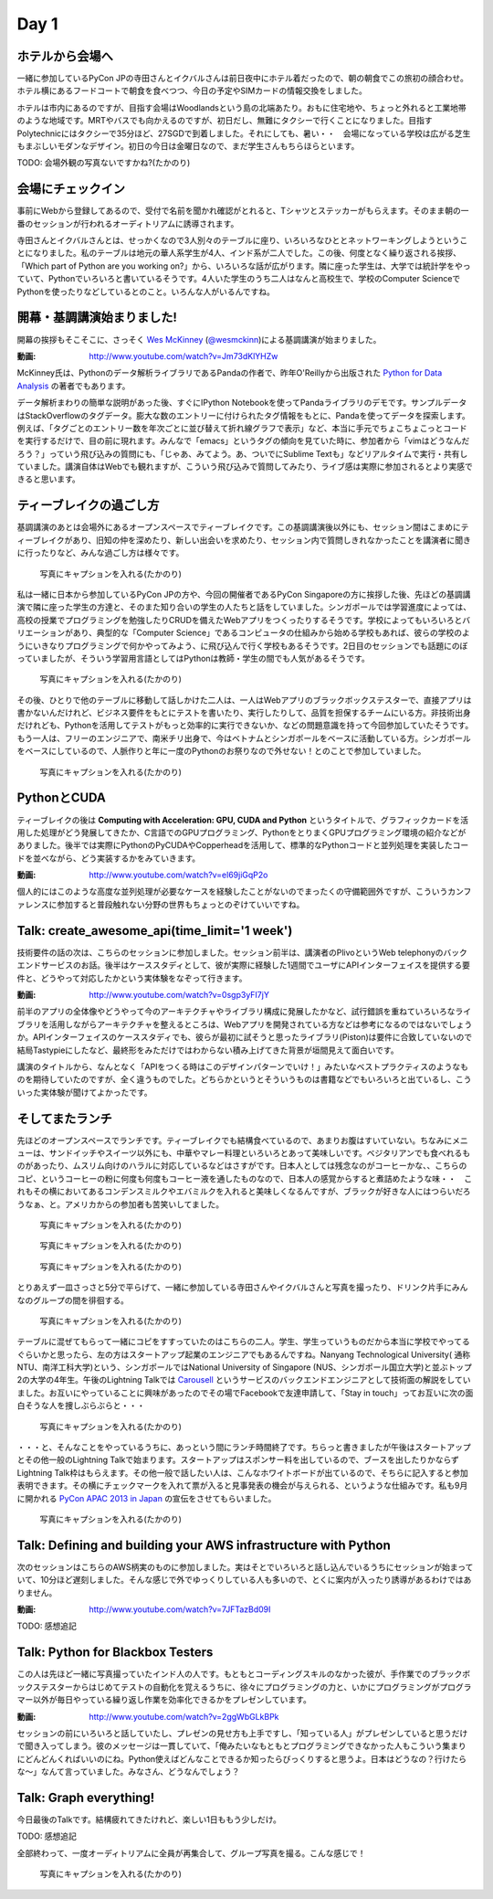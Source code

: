 =======
 Day 1
=======

ホテルから会場へ
--------------------

一緒に参加しているPyCon JPの寺田さんとイクバルさんは前日夜中にホテル着だったので、朝の朝食でこの旅初の顔合わせ。ホテル横にあるフードコートで朝食を食べつつ、今日の予定やSIMカードの情報交換をしました。

ホテルは市内にあるのですが、目指す会場はWoodlandsという島の北端あたり。おもに住宅地や、ちょっと外れると工業地帯のような地域です。MRTやバスでも向かえるのですが、初日だし、無難にタクシーで行くことになりました。目指すPolytechnicにはタクシーで35分ほど、27SGDで到着しました。それにしても、暑い・・　会場になっている学校は広がる芝生もまぶしいモダンなデザイン。初日の今日は金曜日なので、まだ学生さんもちらほらといます。

TODO: 会場外観の写真ないですかね?(たかのり)


会場にチェックイン
---------------------
事前にWebから登録してあるので、受付で名前を聞かれ確認がとれると、Tシャツとステッカーがもらえます。そのまま朝の一番のセッションが行われるオーディトリアムに誘導されます。

寺田さんとイクバルさんとは、せっかくなので3人別々のテーブルに座り、いろいろなひととネットワーキングしようということになりました。私のテーブルは地元の華人系学生が4人、インド系が二人でした。この後、何度となく繰り返される挨拶、「Which part of Python are you working on?」から、いろいろな話が広がります。隣に座った学生は、大学では統計学をやっていて、Pythonでいろいろと書いているそうです。4人いた学生のうち二人はなんと高校生で、学校のComputer ScienceでPythonを使ったりなどしているとのこと。いろんな人がいるんですね。


開幕・基調講演始まりました!
------------------------------
開幕の挨拶もそこそこに、さっそく `Wes McKinney <http://www.linkedin.com/pub/wes-mckinney/0/b27/b96>`_  (`@wesmckinn <https://twitter.com/wesmckinn>`_)による基調講演が始まりました。

:動画: http://www.youtube.com/watch?v=Jm73dKlYHZw

McKinney氏は、Pythonのデータ解析ライブラリであるPandaの作者で、昨年O'Reillyから出版された `Python for Data Analysis <http://shop.oreilly.com/product/0636920023784.do>`_ の著者でもあります。

データ解析まわりの簡単な説明があった後、すぐにIPython Notebookを使ってPandaライブラリのデモです。サンプルデータはStackOverflowのタグデータ。膨大な数のエントリーに付けられたタグ情報をもとに、Pandaを使ってデータを探索します。例えば、「タグごとのエントリー数を年次ごとに並び替えて折れ線グラフで表示」など、本当に手元でちょこちょこっとコードを実行するだけで、目の前に現れます。みんなで「emacs」というタグの傾向を見ていた時に、参加者から「vimはどうなんだろう？」っていう飛び込みの質問にも、「じゃあ、みてよう。あ、ついでにSublime Textも」などリアルタイムで実行・共有していました。講演自体はWebでも観れますが、こういう飛び込みで質問してみたり、ライブ感は実際に参加されるとより実感できると思います。


ティーブレイクの過ごし方
---------------------------
基調講演のあとは会場外にあるオープンスペースでティーブレイクです。この基調講演後以外にも、セッション間はこまめにティーブレイクがあり、旧知の仲を深めたり、新しい出会いを求めたり、セッション内で質問しきれなかったことを講演者に聞きに行ったりなど、みんな過ごし方は様々です。

.. figure:: /_static/tea_break.jpg
   :width: 400

   写真にキャプションを入れる(たかのり)

私は一緒に日本から参加しているPyCon JPの方や、今回の開催者であるPyCon Singaporeの方に挨拶した後、先ほどの基調講演で隣に座った学生の方達と、そのまた知り合いの学生の人たちと話をしていました。シンガポールでは学習進度によっては、高校の授業でプログラミングを勉強したりCRUDを備えたWebアプリをつくったりするそうです。学校によってもいろいろとバリエーションがあり、典型的な「Computer Science」であるコンピュータの仕組みから始める学校もあれば、彼らの学校のようにいきなりプログラミングで何かやってみよう、に飛び込んで行く学校もあるそうです。2日目のセッションでも話題にのぼっていましたが、そういう学習用言語としてはPythonは教師・学生の間でも人気があるそうです。

.. figure:: /_static/students.jpg
   :width: 400

   写真にキャプションを入れる(たかのり)

その後、ひとりで他のテーブルに移動して話しかけた二人は、一人はWebアプリのブラックボックステスターで、直接アプリは書かないんだけれど、ビジネス要件をもとにテストを書いたり、実行したりして、品質を担保するチームにいる方。非技術出身だけれども、Pythonを活用してテストがもっと効率的に実行できないか、などの問題意識を持って今回参加していたそうです。もう一人は、フリーのエンジニアで、南米チリ出身で、今はベトナムとシンガポールをベースに活動している方。シンガポールをベースにしているので、人脈作りと年に一度のPythonのお祭りなので外せない！とのことで参加していました。

.. figure:: /_static/tester_engineer.jpg
   :width: 400

   写真にキャプションを入れる(たかのり)

PythonとCUDA
-------------------------------
ティーブレイクの後は **Computing with Acceleration: GPU, CUDA and Python** というタイトルで、グラフィックカードを活用した処理がどう発展してきたか、C言語でのGPUプログラミング、PythonをとりまくGPUプログラミング環境の紹介などがありました。後半では実際にPythonのPyCUDAやCopperheadを活用して、標準的なPythonコードと並列処理を実装したコードを並べながら、どう実装するかをみていきます。

:動画: http://www.youtube.com/watch?v=el69jiGqP2o

個人的にはこのような高度な並列処理が必要なケースを経験したことがないのでまったくの守備範囲外ですが、こういうカンファレンスに参加すると普段触れない分野の世界もちょっとのぞけていいですね。


Talk: create_awesome_api(time_limit='1 week')
------------------------------------------------
技術要件の話の次は、こちらのセッションに参加しました。セッション前半は、講演者のPlivoというWeb telephonyのバックエンドサービスのお話。後半はケーススタディとして、彼が実際に経験した1週間でユーザにAPIインターフェイスを提供する要件と、どうやって対応したかという実体験をなぞって行きます。

:動画: http://www.youtube.com/watch?v=0sgp3yFI7jY

前半のアプリの全体像やどうやって今のアーキテクチャやライブラリ構成に発展したかなど、試行錯誤を重ねていろいろなライブラリを活用しながらアーキテクチャを整えるところは、Webアプリを開発されている方などは参考になるのではないでしょうか。APIインターフェイスのケーススタディでも、彼らが最初に試そうと思ったライブラリ(Piston)は要件に合致していないので結局Tastypieにしたなど、最終形をみただけではわからない積み上げてきた背景が垣間見えて面白いです。

講演のタイトルから、なんとなく「APIをつくる時はこのデザインパターンでいけ！」みたいなベストプラクティスのようなものを期待していたのですが、全く違うものでした。どちらかというとそういうものは書籍などでもいろいろと出ているし、こういった実体験が聞けてよかったです。


そしてまたランチ
------------------------------
先ほどのオープンスペースでランチです。ティーブレイクでも結構食べているので、あまりお腹はすいていない。ちなみにメニューは、サンドイッチやスイーツ以外にも、中華やマレー料理といろいろとあって美味しいです。ベジタリアンでも食べれるものがあったり、ムスリム向けのハラルに対応しているなどはさすがです。日本人としては残念なのがコーヒーかな、、こちらのコピ、というコーヒーの粉に何度も何度もコーヒー液を通したものなので、日本人の感覚からすると煮詰めたような味・・　これもその横においてあるコンデンスミルクやエバミルクを入れると美味しくなるんですが、ブラックが好きな人にはつらいだろうなぁ、と。アメリカからの参加者も苦笑いしてました。

.. figure:: /_static/buffet.jpg
   :width: 400

   写真にキャプションを入れる(たかのり)

.. figure:: /_static/lunch1.jpg
   :width: 400

   写真にキャプションを入れる(たかのり)

.. figure:: /_static/lunch2.jpg
   :width: 400

   写真にキャプションを入れる(たかのり)

とりあえず一皿さっさと5分で平らげて、一緒に参加している寺田さんやイクバルさんと写真を撮ったり、ドリンク片手にみんなのグループの間を徘徊する。

.. figure:: /_static/japan_team.jpg
   :width: 400

   写真にキャプションを入れる(たかのり)

テーブルに混ぜてもらって一緒にコピをすすっていたのはこちらの二人。学生、学生っていうものだから本当に学校でやってるぐらいかと思ったら、左の方はスタートアップ起業のエンジニアでもあるんですね。Nanyang Technological University(
通称NTU、南洋工科大学)という、シンガポールではNational University of Singapore (NUS、シンガポール国立大学)と並ぶトップ2の大学の4年生。午後のLightning Talkでは `Carousell <http://carousell.co>`_ というサービスのバックエンドエンジニアとして技術面の解説をしていました。お互いにやっていることに興味があったのでその場でFacebookで友達申請して、「Stay in touch」ってお互いに次の面白そうな人を捜しぶらぶらと・・・

.. figure:: /_static/people1.jpg
   :width: 400

   写真にキャプションを入れる(たかのり)

・・・と、そんなことをやっているうちに、あっという間にランチ時間終了です。ちらっと書きましたが午後はスタートアップとその他一般のLightning Talkで始まります。スタートアップはスポンサー料を出しているので、ブースを出したりかならずLightning Talk枠はもらえます。その他一般で話したい人は、こんなホワイトボードが出ているので、そちらに記入すると参加表明できます。その横にチェックマークを入れて票が入ると見事発表の機会が与えられる、というような仕組みです。私も9月に開かれる `PyCon APAC 2013 in Japan <http://apac-2013.pycon.jp>`_ の宣伝をさせてもらいました。

.. figure:: /_static/lt_board.jpg
   :width: 400

   写真にキャプションを入れる(たかのり)

Talk: Defining and building your AWS infrastructure with Python
----------------------------------------------------------------------------
次のセッションはこちらのAWS柄実のものに参加しました。実はそとでいろいろと話し込んでいるうちにセッションが始まっていて、10分ほど遅刻しました。そんな感じで外でゆっくりしている人も多いので、とくに案内が入ったり誘導があるわけではありません。

:動画: http://www.youtube.com/watch?v=7JFTazBd09I

TODO: 感想追記


Talk: Python for Blackbox Testers
---------------------------------------------
この人は先ほど一緒に写真撮っていたインド人の人です。もともとコーディングスキルのなかった彼が、手作業でのブラックボックステスターからはじめてテストの自動化を覚えるうちに、徐々にプログラミングの力と、いかにプログラミングがプログラマー以外が毎日やっている繰り返し作業を効率化できるかをプレゼンしています。

:動画: http://www.youtube.com/watch?v=2ggWbGLkBPk

セッションの前にいろいろと話していたし、プレゼンの見せ方も上手ですし、「知っている人」がプレゼンしていると思うだけで聞き入ってしまう。彼のメッセージは一貫していて、「俺みたいなもともとプログラミングできなかった人もこういう集まりにどんどんくればいいのにね。Python使えばどんなことできるか知ったらびっくりすると思うよ。日本はどうなの？行けたらな〜」なんて言っていました。みなさん、どうなんでしょう？


Talk: Graph everything!
----------------------------------
今日最後のTalkです。結構疲れてきたけれど、楽しい1日ももう少しだけ。

TODO: 感想追記


全部終わって、一度オーディトリアムに全員が再集合して、グループ写真を撮る。こんな感じで！

.. figure:: /_static/group_photo.jpg
   :width: 400

   写真にキャプションを入れる(たかのり)


